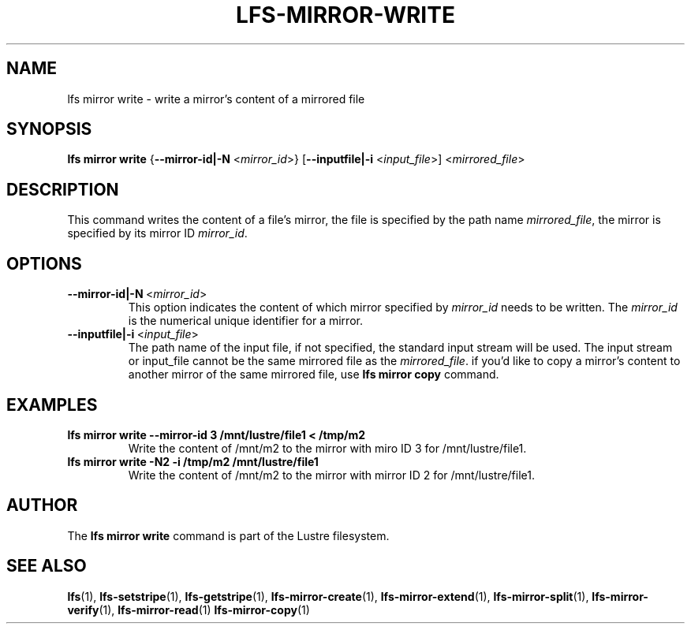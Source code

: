 .TH LFS-MIRROR-WRITE 1 2018-09-23 "Lustre" "Lustre Utilities"
.SH NAME
lfs mirror write \- write a mirror's content of a mirrored file
.SH SYNOPSIS
.B lfs mirror write
{\fB\-\-mirror-id|\-N\fR <\fImirror_id\fR>}
[\fB\-\-inputfile|\-i\fR <\fIinput_file\fR>]
<\fImirrored_file\fR>
.SH DESCRIPTION
This command writes the content of a file's mirror, the file is specified by the
path name \fImirrored_file\fR, the mirror is specified by its mirror ID
\fImirror_id\fR.
.SH OPTIONS
.TP
.BR \-\-mirror-id|\-N\fR\ <\fImirror_id\fR>
This option indicates the content of which mirror specified by \fImirror_id\fR
needs to be written. The \fImirror_id\fR is the numerical unique identifier for
a mirror.
.TP
.BR \-\-inputfile|\-i\fR\ <\fIinput_file\fR>
The path name of the input file, if not specified, the standard input stream
will be used. The input stream or input_file cannot be the same mirrored file
as the \fImirrored_file\fR. if you'd like to copy a mirror's content to
another mirror of the same mirrored file, use \fBlfs mirror copy\fR command.
.SH EXAMPLES
.TP
.B lfs mirror write --mirror-id 3 /mnt/lustre/file1 < /tmp/m2
Write the content of /mnt/m2 to the mirror with miro ID 3 for
/mnt/lustre/file1.
.TP
.B lfs mirror write -N2 -i /tmp/m2 /mnt/lustre/file1
Write the content of /mnt/m2 to the mirror with mirror ID 2 for
/mnt/lustre/file1.
.SH AUTHOR
The \fBlfs mirror write\fR command is part of the Lustre filesystem.
.SH SEE ALSO
.BR lfs (1),
.BR lfs-setstripe (1),
.BR lfs-getstripe (1),
.BR lfs-mirror-create (1),
.BR lfs-mirror-extend (1),
.BR lfs-mirror-split (1),
.BR lfs-mirror-verify (1),
.BR lfs-mirror-read (1)
.BR lfs-mirror-copy (1)

